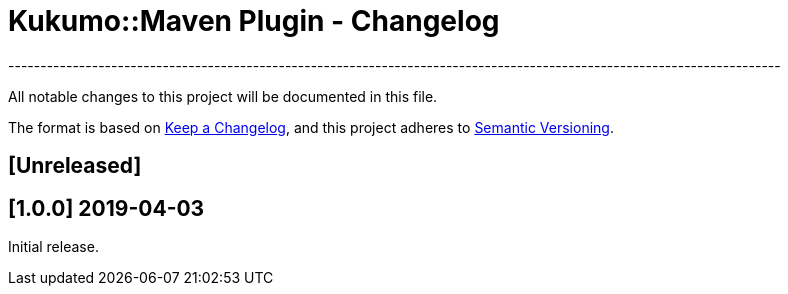 = Kukumo::Maven Plugin - Changelog
------------------------------------------------------------------------------------------------------------------------

All notable changes to this project will be documented in this file.

The format is based on https://keepachangelog.com/en/1.0.0/[Keep a Changelog],
and this project adheres to https://semver.org/spec/v2.0.0.html[Semantic Versioning].

== [Unreleased]
  
== [1.0.0] 2019-04-03

Initial release.  